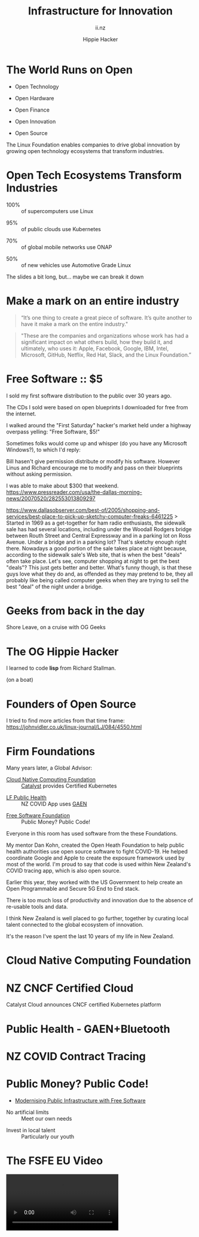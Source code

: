 # Local IspellDict: en
#+Title: Infrastructure for Innovation
#+SubTitle: ii.nz
#+Author: Hippie Hacker
#+DESCRIPTION: Cloud Native Canvas
#+REVEAL_TALK_URL: https://ii.nz
#+KEYWORDS: ii, presentation, HTML, slide show
* Prior information :noexport:
** 2018 - 3600 attendees
https://www.priorityone.co.nz/canvas-careers-expo-details
** 2017 - Canvas Careers Showcase
https://www.youtube.com/watch?v=ds4jPRTiUwA

* The World Runs on Open
  :PROPERTIES:
  :reveal_extra_attr: data-autoslide="4000" class="align-left"
  :END:
#+ATTR_REVEAL: :frag roll-in
- Open Technology
#+ATTR_REVEAL: :frag roll-in
- Open Hardware
#+ATTR_REVEAL: :frag roll-in
- Open Finance
#+ATTR_REVEAL: :frag roll-in
- Open Innovation
#+ATTR_REVEAL: :frag roll-in
- Open Source
#+begin_notes
The Linux Foundation enables companies to drive global innovation by growing open technology ecosystems that transform industries.
#+end_notes
* Open Tech Ecosystems Transform Industries
  :PROPERTIES:
  :reveal_extra_attr: data-autoslide="4000" class="align-left"
  :END:
#+ATTR_REVEAL: :frag roll-in
- 100% :: of supercomputers use Linux
#+ATTR_REVEAL: :frag roll-in
- 95% :: of public clouds use Kubernetes
#+ATTR_REVEAL: :frag roll-in
- 70% :: of global mobile networks use ONAP
#+ATTR_REVEAL: :frag roll-in
- 50% :: of new vehicles use Automotive Grade Linux
#+begin_notes
The slides a bit long, but... maybe we can break it down
#+end_notes
* Make a mark on an entire industry
#+begin_quote
“It’s one thing to create a great piece of software. It’s quite another to have it make a mark on the entire industry."
#+end_quote
#+begin_quote
"These are the companies and organizations whose work has had a significant impact on what others build, how they build it, and ultimately, who uses it: Apple, Facebook, Google, IBM, Intel, Microsoft, GitHub, Netflix, Red Hat, Slack, and the Linux Foundation.”
#+end_quote

* Linux Foundation :noexport:
#+html: <img class="r-stretch" src="images/lf_logo.svg">
* Free Software :: $5
  :PROPERTIES:
  :reveal_extra_attr: data-autoslide="5000" class="align-left"
  :END:
# #+html: <img src="images/first-saturday.png" width=30%>
#+html: <img class="r-stretch" src="images/second-saturday.png" width=40%>
#+begin_notes
I sold my first software distribution to the public over 30 years ago.

The CDs I sold were based on open blueprints I downloaded for free from the internet.

I walked around the "First Saturday" hacker's market held under a highway overpass yelling: "Free Software, $5!"

Sometimes folks would come up and whisper (do you have any Microsoft Windows?), to which I'd reply:

Bill hasen't give permission distribute or modify his software.
However Linus and Richard encourage me to modify and pass on their blueprints without asking permission.

I was able to make about $300 that weekend.
https://www.pressreader.com/usa/the-dallas-morning-news/20070520/282553013809297

https://www.dallasobserver.com/best-of/2005/shopping-and-services/best-place-to-pick-up-sketchy-computer-freaks-6461225
> Started in 1969 as a get-together for ham radio enthusiasts, the sidewalk sale has had several locations, including under the Woodall Rodgers bridge between Routh Street and Central Expressway and in a parking lot on Ross Avenue. Under a bridge and in a parking lot? That's sketchy enough right there. Nowadays a good portion of the sale takes place at night because, according to the sidewalk sale's Web site, that is when the best "deals" often take place. Let's see, computer shopping at night to get the best "deals"? This just gets better and better. What's funny though, is that these guys love what they do and, as offended as they may pretend to be, they all probably like being called computer geeks when they are trying to sell the best "deal" of the night under a bridge.
#+end_notes
* Geeks from back in the day
  :PROPERTIES:
  :reveal_extra_attr: data-autoslide="9000" class="align-left"
  :END:
#+html: <img class="r-stretch" src="images/geeks-2001.jpg">
#+begin_notes
Shore Leave, on a cruise with OG Geeks
#+end_notes
* The OG Hippie Hacker
  :PROPERTIES:
  :reveal_extra_attr: data-autoslide="9000" class="align-left"
  :END:
#+html: <img class="r-stretch" src="images/emacs+stallman.jpeg">
I learned to code **lisp** from Richard Stallman.
#+ATTR_REVEAL: :frag roll-in
(on a boat)
* Founders of Open Source
  :PROPERTIES:
  :reveal_extra_attr: data-autoslide="9000" class="align-left"
  :END:
#+html: <img class="r-stretch" src="images/linux-lunacy-2001.jpg">
#+begin_notes
I tried to find more articles from that time frame:
https://johnvidler.co.uk/linux-journal/LJ/084/4550.html
#+end_notes
* Firm Foundations
  :PROPERTIES:
  :reveal_extra_attr: data-autoslide="4000" class="align-left"
  :END:
  Many years later, a Global Advisor:
#+ATTR_REVEAL: :frag roll-in
- [[https://cncf.io][Cloud Native Computing Foundation]] :: [[https://catalystcloud.nz][Catalyst]] provides Certified Kubernetes
#+ATTR_REVEAL: :frag roll-in
- [[https://lfph.io][LF Public Health]] :: NZ COVID App uses [[https://en.wikipedia.org/wiki/Exposure_Notification][GAEN]]
#+ATTR_REVEAL: :frag roll-in
- [[https://fsf.org][Free Software Foundation]] :: Public Money? Public Code!
#+begin_notes
Everyone in this room has used software from the these Foundations.

My mentor Dan Kohn, created the Open Heath Foundation to help public health authorities use open source software to fight COVID-19. He helped coordinate Google and Apple to create the exposure framework used by most of the world. I'm proud to say that code is used within New Zealand's COVID tracing app, which is also open source.

Earlier this year, they worked with the US Government to help create an Open Programmable and Secure 5G End to End stack.

There is too much loss of productivity and innovation due to the absence of re-usable tools and data.

I think New Zealand is well placed to go further, together by curating local talent connected to the global ecosystem of innovation.

It's the reason I've spent the last 10 years of my life in New Zealand.
#+end_notes
* Cloud Native Computing Foundation
  :PROPERTIES:
  :reveal_extra_attr: data-autoslide="4000" class="align-left"
  :END:
#+html: <img class="r-stretch" src="images/cncf-members.png">
* NZ CNCF Certified Cloud
  :PROPERTIES:
  :reveal_extra_attr: data-autoslide="9000" class="align-left"
  :END:
Catalyst Cloud announces CNCF certified Kubernetes platform
#+html: <img class="r-stretch" src="images/certified-kubernetes.png">
* Public Health - GAEN+Bluetooth
  :PROPERTIES:
  :reveal_extra_attr: data-autoslide="4000" class="align-left"
  :END:
#+html: <img class="r-stretch" src="images/lfph-gaen.png">
* NZ COVID Contract Tracing
  :PROPERTIES:
  :reveal_extra_attr: data-autoslide="9000" class="align-left"
  :END:
[[file:images/covid-app.png]]

* Public Money? Public Code!
  :PROPERTIES:
  :reveal_extra_attr: data-autoslide="5000" class="align-left"
  :END:
- [[https://download.fsfe.org/campaigns/pmpc/PMPC-Modernising-with-Free-Software.pdf][Modernising Public Infrastructure with Free Software]]
#+ATTR_REVEAL: :frag roll-in
- No artificial limits :: Meet our own needs
#+ATTR_REVEAL: :frag roll-in
- Invest in local talent :: Particularly our youth
* The FSFE EU Video
  :PROPERTIES:
  :reveal_extra_attr: class="hide-headers" data-autoslide="220000"
  :no_reveal_extra_attr: class="hide-headers" data-background-video="videos/Public Money Public Code!.mp4" data-background-video-loop
  :no_reveal_extra_attr: class="hide-headers" data-background-video="videos/Public Money Public Code!.mp4" data-background-video-loop data-background-video-muted
  :END:
  #+html: <video controls=true data-autoplay=true src="videos/Public Money Public Code!.mp4" />
#+begin_notes
Modernising Public Infrastructurewith Free Software
#+end_notes
* Street Repairs in Tauranga
  :PROPERTIES:
  :reveal_extra_attr: data-autoslide="10000"
  :END:
#+html: <iframe height=400 width=800 data-src="https://ii.nz/fixmystreet"></iframe>
* Investing in our Future
  :PROPERTIES:
  :reveal_extra_attr: data-autoslide="3000" class="align-left"
  :END:
Our youth are the future!
#+ATTR_REVEAL: :frag roll-in
- Tauranga Teens :: speaking overseas on cloud infrastructure
#+ATTR_REVEAL: :frag roll-in
- Cloud Native :: from an early age
#+ATTR_REVEAL: :frag roll-in
- Beyond Us Impact :: servant leaders of tomorrow
#+ATTR_REVEAL: :frag roll-in
- Invest $$$ in our Youth :: They **are our future**
#+begin_notes
I'm most proud of my success mentoring and teaching local youth to be leaders and engage directly with the IT communities in which we serve.

Many of them traveling or speaking internationally on advanced research topics as teenagers.


Our youth today are inherently 'cloud native' from an early age, and the desire for 'beyond us' impact and engament might surprise us if we give them a chance.

If we are going to have council employees in the next ten years that can onboard our community to these resources, we need to start now.

If our students can be on-ramped to active participation in the open source culture of inclusion, transparency, and governance, they will be well prepared to lead these types of initiatives locally.
#+end_notes
* CNCF Support for Tauranga
  :PROPERTIES:
  :reveal_extra_attr: data-autoslide="3000" class="align-left"
  :END:
The CNCF has offered to help onramp NZ students:
#+ATTR_REVEAL: :frag roll-in
- Curriculm and Training :: for cloud native careers
#+ATTR_REVEAL: :frag roll-in
- Certifications :: to demonstrate capabilities
#+ATTR_REVEAL: :frag roll-in
- Conference Passes :: Online and local events!
#+ATTR_REVEAL: :frag roll-in
- Internship Programs :: (Google Summer of code and others)
* ii is Investing in you
  :PROPERTIES:
  :reveal_extra_attr: data-autoslide="3000" class="align-left"
  :END:
  We'd like to give you $100
#+ATTR_REVEAL: :frag roll-in
- To Study locally and online with friends
#+ATTR_REVEAL: :frag roll-in
- Connect with a mentor
#+ATTR_REVEAL: :frag roll-in
- Pass the Cloud Native Associate Exam
#+ATTR_REVEAL: :frag roll-in
- Join the Kubernetes Community
#+ATTR_REVEAL: :frag roll-in
- Local Boot-Camp : October 4th-8th
#+ATTR_REVEAL: :frag roll-in
- Attend KubeCon Virtual October 12th-16th (NZ)
* Footnotes :noexport:
** Hippie
  :PROPERTIES:
  :reveal_extra_attr: class="hide-headers" data-autoslide="2000" data-background="./images/vw-alive.png" data-background-size=500px
  :END:
** Hacker
  :PROPERTIES:
  :reveal_extra_attr: class="hide-headers" data-autoslide="9000" data-background="./images/vw-alive.png" data-background-size=200px
  :END:

** Philisophical Statment
why.ii.nz
#+begin_notes
This is a philisophical statement that will take about 10 minutes to read.

One of the first things we learn in a healthy community is trust, and I trust what you have said, that you will read this. It is important to me. I care deeply about transparency and inclusion in our community.

If we are spending public money, we should have public blueprints.
#+end_notes

** Cross Council Collaboration
  :PROPERTIES:
  :reveal_extra_attr: data-autoslide="3000" class="align-left"
  :END:
Other councils likely have similar needs!
#+ATTR_REVEAL: :frag roll-in
- Tauranga Teens :: speaking overseas on cloud infrastructure
#+ATTR_REVEAL: :frag roll-in
- Cloud Native :: from an early age
#+ATTR_REVEAL: :frag roll-in
- Beyond Us Impact :: servant leaders of tomorrow
#+begin_notes
I wonder if other councils don't have similar problems?

What if we collaborated them with a shared budget, but only if the solutions are open source and shared and updated continuously across the nation (and beyond).
#+end_notes
** Maori Proverbs
  :PROPERTIES:
  :reveal_extra_attr: data-autoslide="3000" class="align-left"
  :END:
#+ATTR_REVEAL: :frag roll-in
- aroha nui :: big love
#+ATTR_REVEAL: :frag roll-in
- tena koe :: i see you
#+ATTR_REVEAL: :frag roll-in
- te rourou :: let's take our baskets
#+ATTR_REVEAL: :frag roll-in
- maunga teitei :: let's climb the highest mountian
#+ATTR_REVEAL: :frag roll-in
- mea nui :: for the most important thing
#+begin_notes
New Zealand is well positions to leverage publically available open solutions by employing local talent that can modify them to meet our needs.
#+end_notes
*** Many Eyes
  :PROPERTIES:
  :reveal_extra_attr: data-autoslide="4000" class="align-left"
  :END:
#+ATTR_REVEAL: :frag roll-in
- Maori Proverbs :: connection and community
#+ATTR_REVEAL: :frag roll-in
- Now for the Future :: call to action
#+ATTR_REVEAL: :frag roll-in
- Open Source :: public blueprints for innovation
#+begin_notes
New Zealand is well positions to leverage publically available open solutions by employing local talent that can modify them to meet our needs.
#+end_notes
**** embedding youtube videos in the background
  :reveal_extra_attr: data-background-iframe="https://www.youtube.com/embed/h1_nyI3z8gI" data-background-interactive data-background-video-muted
#     #+REVEAL_HTML: <video controls=true width="400" height="300" data-src="https://archive.org/download/LinusTorvaldsOnGittechTalk/LinusTorvaldsOnGittechTalk.ogv"></video>

**** First Saturday
https://www.dallasobserver.com/best-of/2005/shopping-and-services/best-place-to-pick-up-sketchy-computer-freaks-6461225
#+begin_notes
Started in 1969 as a get-together for ham radio enthusiasts, the sidewalk sale has had several locations, including under the Woodall Rodgers bridge between Routh Street and Central Expressway and in a parking lot on Ross Avenue.
Under a bridge and in a parking lot?
That's sketchy enough right there.
Nowadays a good portion of the sale takes place at night because, according to the sidewalk sale's Web site, that is when the best "deals" often take place.
Let's see, computer shopping at night to get the best "deals"?
This just gets better and better.
What's funny though, is that these guys love what they do and, as offended as they may pretend to be, they all probably like being called computer geeks when they are trying to sell the best "deal" of the night under a bridge.
#+end_notes

** Publish Me :noexport:
#+begin_src shell
scp README_client.html ii@ii.nz:/home/ii/public_html/index.html
scp README.html ii@ii.nz:/home/ii/public_html/presenter.html
# scp nz.css ii@ii.nz:/home/ii/public_html/nz.css
rsync -a images/ ii@ii.nz:/home/ii/public_html/images/
# rsync -a videos/ ii@ii.nz:/home/ii/public_html/videos/
#+end_src

#+RESULTS:
#+begin_example
#+end_example

** REVEAL_* settings
*** Reveal init
# Set Reveal Version if using remote version (it's autodeted if local)
# #+REVEAL_VERSION: 4
#+REVEAL_ROOT: https://multiplex.ii.nz

Just after showNotes and before multiplex:
#+REVEAL_EXTRA_OPTIONS: slideNumber: false, controls: true, parallaxBackgroundImage: "images/reveal-parallax-1.jpg",  parallaxBackgroundSize: "4200px 1800px"
// Parallax background image
  parallaxBackgroundImage: '', // e.g. "https://s3.amazonaws.com/hakim-static/reveal-js/reveal-parallax-1.jpg"

  // Parallax background size
  parallaxBackgroundSize: '', // CSS syntax, e.g. "2100px 900px" - currently only pixels are supported (don't use % or auto)

  // Number of pixels to move the parallax background per slide
  // - Calculated automatically unless specified
  // - Set to 0 to disable movement along an axis
  parallaxBackgroundHorizontal: 200,
  parallaxBackgroundVertical: 50

Just after multiplex and before dependencies
#+REVEAL_PLUGINS: (markdown notes highlight multiplex)
# TODO: Figure out chalkboard and other plugins
#+NOREVEAL_ADD_PLUGIN: chalkboard RevealChalkboard https://cdn.jsdelivr.net/gh/rajgoel/reveal.js-plugins/chalkboard/plugin.js

Just after optional dependencies, https://revealjs.com/config/, at the end
# #+REVEAL_INIT_SCRIPT: slideNumber: "c/t", showSlideNumber: "speaker", overview: true, autoPlayMedia: true, autoSlide: 0, previewLinks: true
autoSlide:
// Controls automatic progression to the next slide
  // - 0:      Auto-sliding only happens if the data-autoslide HTML attribute
  //           is present on the current slide or fragment
  // - 1+:     All slides will progress automatically at the given interval
  // - false:  No auto-sliding, even if data-autoslide is present

#+REVEAL_INIT_SCRIPT: slideNumber: "c/t", showSlideNumber: "speaker", overview: true, autoPlayMedia: true, autoSlide: false, previewLinks: true, preloadIframes: true
# #+REVEAL_INIT_SCRIPT: slideNumber: "c/t", showSlideNumber: "speaker", overview: true, autoPlayMedia: true, autoSlide: "1+", previewLinks: true, preloadIframes: true
# #+REVEAL_INIT_SCRIPT: slideNumber: "c/t", showSlideNumber: "speaker", overview: true, autoPlayMedia: true, autoSlide: 0, previewLinks: true

*** Title Slide
**** Title Slide Content
# Now the title slides can be given by multiple #+REVEAL_TITLE_SLIDE option lines.
# Please check #358 for the detail.
#  %t for the title.
#+REVEAL_TITLE_SLIDE: <h1>%t</h1>
#  %s for the subtitle.
#+REVEAL_TITLE_SLIDE: <h2>%s - %a</h2>
# #+REVEAL_TITLE_SLIDE: <hr>
#  %a for the author's name.
# #+REVEAL_TITLE_SLIDE: <h3>%a</h3>
# #+REVEAL_TITLE_SLIDE: <p>View online: <a href="%u">%u</a></p>
#  %n for notes on the title slide (see org-re-reveal-title-slide-notes).
#+REVEAL_TITLE_SLIDE: <summary>(Click on the blue dot</summary>
#+REVEAL_TITLE_SLIDE: <summary>to chat anytime)</summary>
#+REVEAL_TITLE_SLIDE: %n
# #+REVEAL_TITLE_SLIDE: <ul><li>%A</li>
# #+REVEAL_TITLE_SLIDE: <li>%e</li>
# #+REVEAL_TITLE_SLIDE: <li>%q</li>
# #+REVEAL_TITLE_SLIDE: <li>%m</li>
#  %e for the author's email.
#  %d for the date.
#  %A for the author's academic title (set with #+REVEAL_ACADEMIC_TITLE).
#  %q for the name of a file to a QR code (set with #+REVEAL_TALK_QR_CODE).
#  %u for the URL of the presentation (set with #+REVEAL_TALK_URL).
#  %m for misc information (set with #+REVEAL_MISCINFO).
#  %% for a literal %.
**** Title Slide Background
#+REVEAL_TITLE_SLIDE_BACKGROUND: ./images/hippie+wally.png
#+REVEAL_TITLE_SLIDE_BACKGROUND_SIZE: 500px
#+REVEAL_TITLE_SLIDE_BACKGROUND_POSITION: bottom left
# #+REVEAL_TITLE_SLIDE_BACKGROUND_REPEAT:
# #+REVEAL_TITLE_SLIDE_BACKGROUND_TRANSITION:
**** Title Slide Settings
#+REVEAL_TITLE_SLIDE_NOTES: title-notes.org
A bit of a hack to get data-autoslide into the title slide
#+REVEAL_TITLE_SLIDE_TIMING: 90000
#+REVEAL_TITLE_SLIDE_STATE: alert
*** Timing / Autoslides
Can be overridden per slide as a property
#+REVEAL_TITLE_SLIDE_EXTRA_ATTR: data-autoslide=10000
#+REVEAL_EXTRA_ATTR: data-autoslide=9000
*** Default Background
# #+REVEAL_DEFAULT_SLIDE_BACKGROUND:
# #+REVEAL_DEFAULT_SLIDE_POSITION:
# #+REVEAL_DEFAULT_SLIDE_REPEAT:
# #+REVEAL_DEFAULT_SLIDE_TRANSITION:
*** Multiplexer
Sets up a _presenter.html to drive _client.html
#+REVEAL_MULTIPLEX_ID: fafd1b8ce3f4a4d3
#+REVEAL_MULTIPLEX_SECRET: 16233631494111650796
#+REVEAL_MULTIPLEX_URL: https://multiplex.ii.nz/
#+REVEAL_MULTIPLEX_SOCKETIO_URL: https://multiplex.ii.nz/socket.io/socket.io.js
*** Extra code
PREAMBLE is top of body
# #+REVEAL_PREAMBLE: <script async defer data-domain="ii.nz" src="https://plausible.ii.nz/js/plausible.js"></script>

POSTAMBLE is after last <div>, before scripts and Reveal.initialize()
#+REVEAL_POSTAMBLE: <script>console.log("Hello from REVEAL_POSTAMBLE")</script>

EXTRA_SCRIPTS is another way to sideload javascript (can also be files)
#+REVEAL_EXTRA_SCRIPTS: ("<script> (function(d,t) {var BASE_URL='https://chat.ii.nz'; var g=d.createElement(t),s=d.getElementsByTagName(t)[0]; g.src=BASE_URL+'/packs/js/sdk.js'; s.parentNode.insertBefore(g,s); g.onload=function(){window.chatwootSDK.run({websiteToken: 'hBN61FL3jSpG2ovnML1Xqxzq', baseUrl: BASE_URL})}})(document,'script'); </script>")

# Export with ~?print-pdf~ after ~.html~ see https://revealjs.com/pdf-export

*** More
#+NOREVEAL_DEFAULT_FRAG_STYLE: YY
#+NOREVEAL_EXTRA_CSS: YY
#+NOREVEAL_EXTRA_JS: Y
#+REVEAL_HLEVEL: 1
#+REVEAL_MARGIN: 0.1
#+REVEAL_SLIDE_NUMBER: ""
# Transition Speed
#+REVEAL_SPEED: 0.25
# Not quite working yet
# #+REVEAL_HIGHLIGHT_CSS: 'zenburn
# #+REVEAL_HIGHLIGHT_CSS: 'monokai
#+REVEAL_THEME: black
#+REVEAL_THEME_OPTIONS: beige|black|blood|league|moon|night|serif|simple|sky|solarized|white
#+REVEAL_TRANS: fade
#+REVEAL_TRANS_OPTIONS: none|cube|fade|concave|convex|page|slide|zoom
# #+REVEAL_WIDTH: 1000
# #+REVEAL_HEIGHT: 600
#+REVEAL_MAX_SCALE: 3.5
#+REVEAL_MIN_SCALE: 1
# #+REVEAL_POSTAMBLE: <p> Based on work by ii. </p>
#+REVEAL_EXTRA_CSS: ./nz.css
#+REVEAL_ACADEMIC_TITLE: Mr.
#+REVEAL_TALK_QR_CODE: https:/ii.nz
#+REVEAL_MISCINFO: FooBarBaz
#+REVEAL_EXPORT_NOTES_TO_PDF: separate-page
** #+OPTIONS:
# #+OPTIONS: reveal_height:1000
# #+OPTIONS: reveal_width:1400
#+OPTIONS: num:nil
#+OPTIONS: toc:nil
#+OPTIONS: mathjax:Y
#+OPTIONS: reveal_single_file:nil
#+OPTIONS: reveal_control:t
#+OPTIONS: reveal_progress:t
#+OPTIONS: reveal_history:t
# #+OPTIONS: reveal_history:nil
#+OPTIONS: reveal_center:t
#+OPTIONS: reveal_rolling_links:nil
#+OPTIONS: reveal_keyboard:t
#+OPTIONS: reveal_overview:t
#+OPTIONS: reveal_klipsify_src:t
#+OPTIONS: reveal_generate_ids:t
#+OPTIONS: reveal_fragmentinurl:t
#+OPTIONS: reveal_totaltime:600

# #+html:

** Drop the presentation in-place
#+begin_src shell :results silent
mv README_client.html $HOME/public_html/index.html
mv README.html $HOME/public_html/presenter.html
#+end_src

** Get a token
#+begin_src shell
curl -s https://multiplex.ii.nz/token | jq .
#+end_src

#+RESULTS:
#+begin_example
{
  "secret": "16233631494111650796",
  "socketId": "fafd1b8ce3f4a4d3"
}
#+end_example

*** Cache fix my street
#+begin_src shell
rm -rf ~/public_html/fixmystreet
cd ~/public_html
mkdir fixmystreet
cd fixmystreet
wget -rkp -l3 -np -nH --cut-dirs=1 https://fixmystreet.org.nz/council/tauranga-city
cd fixmystreet
mv tauranga-city index.html
#+end_src

#+RESULTS:
#+begin_example
#+end_example

** Local vars

# Local Variables:
# no-org-re-reveal-title-slide-notes: NOTES\.txt
# org-re-reveal-defaulttiming: 20
# org-re-reveal-totaltime: 600
# End:
